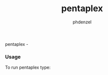 #+TITLE: pentaplex
#+AUTHOR: phdenzel

  pentaplex - 

*** Usage
    
    To run pentaplex type:
    #+BEGIN_SRC shell :exports none
      ./pentaplex <scan.jpg> --out <output.jpg>
    #+END_SRC
